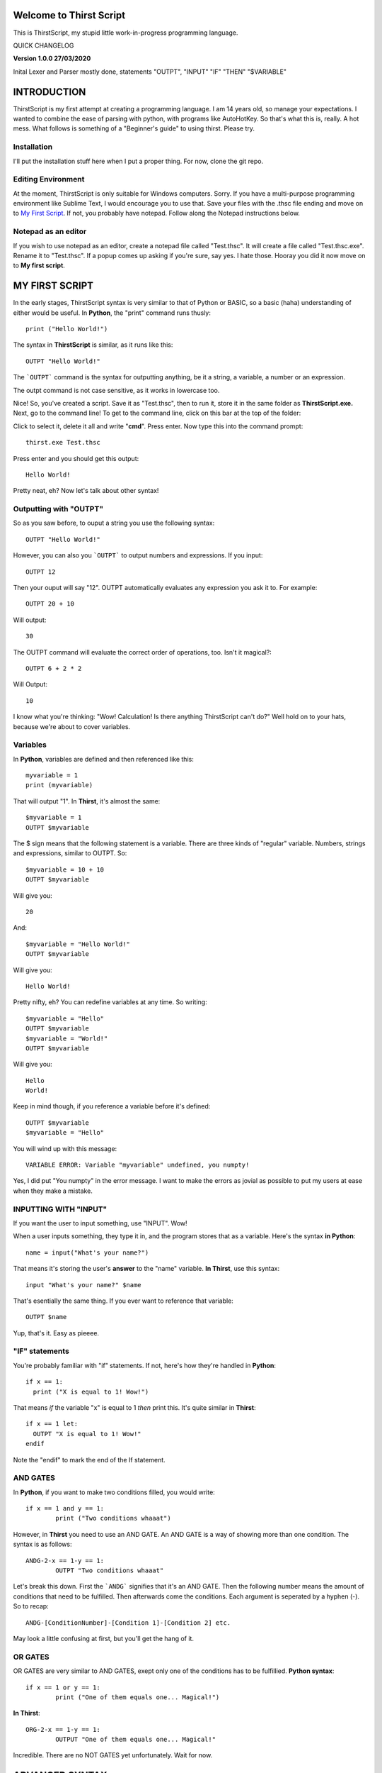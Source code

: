 Welcome to Thirst Script
===========================

This is ThirstScript, my stupid little work-in-progress programming language.

QUICK CHANGELOG

**Version 1.0.0  27/03/2020**

Inital Lexer and Parser mostly done, statements "OUTPT", "INPUT" "IF" "THEN" "$VARIABLE"

INTRODUCTION
===========================
ThirstScript is my first attempt at creating a programming language. I am 14 years old, so manage your expectations.
I wanted to combine the ease of parsing with python, with programs like AutoHotKey. So that's what this is, really. A hot mess.
What follows is something of a "Beginner's guide" to using thirst. Please try.

Installation
~~~~~~~~~~~~~~~~~~~~
I'll put the installation stuff here when I put a proper thing. For now, clone the git repo.

Editing Environment
~~~~~~~~~~~~~~~~~~~~
At the moment, ThirstScript is only suitable for Windows computers. Sorry. If you have a multi-purpose programming environment like Sublime Text, I would encourage you to use that. Save your files with the .thsc file ending and move on to `My First Script <https://thirstdocs.readthedocs.io/en/latest/#id1>`_. If not, you probably have notepad. Follow along the Notepad instructions below.

Notepad as an editor
~~~~~~~~~~~~~~~~~~~~
If you wish to use notepad as an editor, create a notepad file called "Test.thsc". It will create a file called "Test.thsc.exe". Rename it to "Test.thsc". If a popup comes up asking if you're sure, say yes. I hate those. Hooray you did it now move on to **My first script**.

MY FIRST SCRIPT
===========================
In the early stages, ThirstScript syntax is very similar to that of Python or BASIC, so a basic (haha) understanding of either would be useful. In **Python**, the "print" command runs thusly::

  print ("Hello World!")

The syntax in **ThirstScript** is similar, as it runs like this::

  OUTPT "Hello World!"

The ```OUTPT``` command is the syntax for outputting anything, be it a string, a variable, a number or an expression.

The outpt command is not case sensitive, as it works in lowercase too.

Nice! So, you've created a script. Save it as "Test.thsc", then to run it, store it in the same folder as **ThirstScript.exe.** Next, go to the command line! To get to the command line, click on this bar at the top of the folder:

.. image:: /cmline.JPG

Click to select it, delete it all and write "**cmd**". Press enter. Now type this into the command prompt::

  thirst.exe Test.thsc

Press enter and you should get this output::
  
  Hello World!

Pretty neat, eh? Now let's talk about other syntax!

Outputting with "OUTPT"
~~~~~~~~~~~~~~~~~~~~
So as you saw before, to ouput a string you use the following syntax::

  OUTPT "Hello World!"

However, you can also you ```OUTPT``` to output numbers and expressions. If you input::

  OUTPT 12

Then your ouput will say "12". OUTPT automatically evaluates any expression you ask it to. For example::

  OUTPT 20 + 10

Will output::

  30

The OUTPT command will evaluate the correct order of operations, too. Isn't it magical?::

  OUTPT 6 + 2 * 2

Will Output::

  10

I know what you're thinking: "Wow! Calculation! Is there anything ThirstScript can't do?" Well hold on to your hats, because we're about to cover variables.

Variables
~~~~~~~~~~~~~~~~~~~~
In **Python**, variables are defined and then referenced like this::

  myvariable = 1
  print (myvariable)

That will output "1". In **Thirst**, it's almost the same::

  $myvariable = 1
  OUTPT $myvariable

The $ sign means that the following statement is a variable. There are three kinds of "regular" variable. Numbers, strings and expressions, similar to OUTPT. So::

  $myvariable = 10 + 10
  OUTPT $myvariable

Will give you::

  20

And::

  $myvariable = "Hello World!"
  OUTPT $myvariable

Will give you::

  Hello World!
  
Pretty nifty, eh? You can redefine variables at any time. So writing::

  $myvariable = "Hello"
  OUTPT $myvariable
  $myvariable = "World!"
  OUTPT $myvariable

Will give you::

  Hello
  World!

Keep in mind though, if you reference a variable before it's defined::

	OUTPT $myvariable
	$myvariable = "Hello"

You will wind up with this message::

  VARIABLE ERROR: Variable "myvariable" undefined, you numpty!

Yes, I did put "You numpty" in the error message. I want to make the errors as jovial as possible to put my users at ease when they make a mistake.

INPUTTING WITH "INPUT"
~~~~~~~~~~~~~~~~~~~~
If you want the user to input something, use "INPUT". Wow!

When a user inputs something, they type it in, and the program stores that as a variable. Here's the syntax **in Python**::

	name = input("What's your name?")

That means it's storing the user's **answer** to the "name" variable. **In Thirst**, use this syntax::

	input "What's your name?" $name

That's esentially the same thing. If you ever want to reference that variable::

	OUTPT $name

Yup, that's it. Easy as pieeee.

"IF" statements
~~~~~~~~~~~~~~~~~~~~
You're probably familiar with "if" statements. If not, here's how they're handled in **Python**::

  if x == 1:
    print ("X is equal to 1! Wow!")

That means *if* the variable "x" is equal to 1 *then* print this. It's quite similar in **Thirst**::

  if x == 1 let:
    OUTPT "X is equal to 1! Wow!"
  endif

Note the "endif" to mark the end of the If statement.

AND GATES
~~~~~~~~~~~~~~~~~~~~
In **Python**, if you want to make two conditions filled, you would write::

	if x == 1 and y == 1:
		print ("Two conditions whaaat")

However, in **Thirst** you need to use an AND GATE. An AND GATE is a way of showing more than one condition. The syntax is as follows::

	ANDG-2-x == 1-y == 1:
		OUTPT "Two conditions whaaat"

Let's break this down. First the ```ANDG``` signifies that it's an AND GATE. Then the following number means the amount of conditions that need to be fulfilled. Then afterwards come the conditions. Each argument is seperated by a hyphen (-). So to recap::

	ANDG-[ConditionNumber]-[Condition 1]-[Condition 2] etc.

May look a little confusing at first, but you'll get the hang of it.

OR GATES
~~~~~~~~~~~~~~~~~~~~
OR GATES are very similar to AND GATES, exept only one of the conditions has to be fulfillied. **Python syntax**::

	if x == 1 or y == 1:
		print ("One of them equals one... Magical!")

**In Thirst**::

	ORG-2-x == 1-y == 1:
		OUTPUT "One of them equals one... Magical!"

Incredible. There are no NOT GATES yet unfortunately. Wait for now.

ADVANCED SYNTAX
===========================
There are a few more bits of syntax that don't fit into "My First Script". That's because they're a little more complicated.

Sleep function
~~~~~~~~~~~~~~~~~~~~
Use the sleep function like the python time.sleep function. It simply creates a delay between commands for however long you tell it. Using::

	sleep 2

Will delay your code by two seconds. For example if your code is::

	OUTPT "Hey!"
	OUTPT "What's up?"

Then it will just output them both straight away. But if you do::

	OUTPT "Hey!"
	sleep 2
	OUTPT "What's up?"

Then it will wait 2 seconds inbetween. Nice.

An introduction to Potato Variables
~~~~~~~~~~~~~~~~~~~~
Now, "Potato" Variables as I've decided to call them, cos it's funny, or call 'em "slash" variables if you're boring. Potato Variables are types of variables that are different from "regular variables". Regular Variables contain either strings, numbers or expressions. Potato variables can handle:


• Hotkeys

• Sprites/Images

• `Discord Bot Clientst <https://thirstdocs.readthedocs.io/projects/Discord_Bots/en/latest/>`_

• Music/Sound Files


So let's break down the different syntax for Potato Variables. As you may remember, **Regular Variables** are handled like this::

	$myvariable = "hi"

But **Potato Variables** are defined like this::

	/myvariable

I left the space aftewards intentionally blank for different syntax.

.HotKey Potatoes
~~~~~~~~~~~~~~~~~~~~
Hotkeys are keystrokes simulated by a script. Say you wanted it so when you ran a script, the script would type "Hello World!" without you having to do anything. Sound amazing? First you have to define the potato variable::

	/myhotkey = .HotKey("Hello World!")

Let's break this down. First, the name of the variable is "myhotkey". Then comes the definition. It's a hotkey potato, so you use .HotKey. We will explore other kinds of hotkeys soon. Then what keystrokes you want the hotkey to simulate. If it's a string, a letter or a number, like above, keep it in quotes. If it is a modifier or function key, other syntax applies. For example, if you want it to simulate pressing *ctrl* then use::

	/myhotkey = .HotKey(^)

The modifier keys synatx are:

• *^* - Ctrl

• *+* - Shift

Ok, there aren't any more yet. Now if you want to output this HotKey, use this command::

	HKOUT /myhotkey

Then it will do your hotkey for a default of 1 second. You can't change that yet, but wait for the next update.

Now lets learn how to INPUT hotkeys.

You still need to use that syntax for defining Hotkeys. When you input though, you need to open and close the hotkey input.::

	HKINPT OPEN

That command will make it so after it's executed, Hotkey input is allowed. Underneath it, to check an input use::

	if HKINPT == /myhotkey let:
		OUTPT "You pressed my HotKey!"

Nice. If you want that to not work anymore, then just use::

	HKINPT CLOS

That's HotKeys done for now.

.image Potatoes
~~~~~~~~~~~~~~~~~~~~
These are potato variables that store images. Say I draw the following masterpiece:

.. image:: /Masterpiece.png

I know what you're thinking: "Wow what a renaissance man! Gifted in programming *and* art?" I know you're impressed at my prowess, but let's stay focused here, shall we?

Now say I'm composing a program that opens a window displaying this masterpiece for the world to see. I'd want to use a .image potato variable. Similar syntax to HotKey now, we want::

	/mymasterpiece = .image([filename])

Say the filename was "A study of ennui.png" then I would first store the image in the same folder as my script (and Thirst.exe, obvs). Then I would write in my script::

	/studyofennui = .image(A study of ennui.png)

Then I would use the image output command::

	IMOUT = /studyofennui

Haha, I just noticed that command looks like "I'm Out". Oh, what fun.
